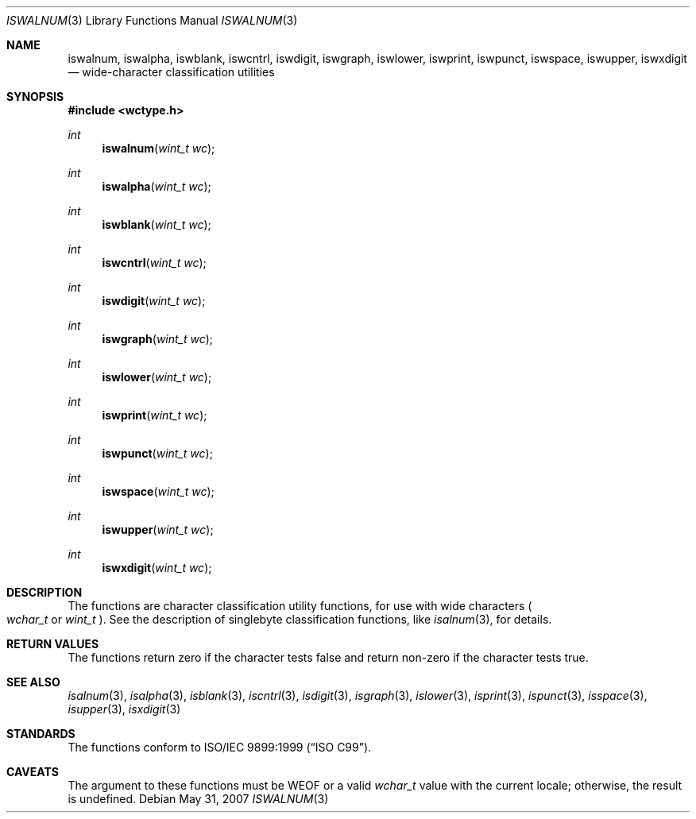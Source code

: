 .\"	$OpenBSD: iswalnum.3,v 1.3 2010/09/10 18:38:19 jmc Exp $
.\"	$NetBSD: iswalnum.3,v 1.8 2003/09/08 17:54:31 wiz Exp $
.\"
.\" Copyright (c) 1991 The Regents of the University of California.
.\" All rights reserved.
.\"
.\" This code is derived from software contributed to Berkeley by
.\" the American National Standards Committee X3, on Information
.\" Processing Systems.
.\"
.\" Redistribution and use in source and binary forms, with or without
.\" modification, are permitted provided that the following conditions
.\" are met:
.\" 1. Redistributions of source code must retain the above copyright
.\"    notice, this list of conditions and the following disclaimer.
.\" 2. Redistributions in binary form must reproduce the above copyright
.\"    notice, this list of conditions and the following disclaimer in the
.\"    documentation and/or other materials provided with the distribution.
.\" 3. Neither the name of the University nor the names of its contributors
.\"    may be used to endorse or promote products derived from this software
.\"    without specific prior written permission.
.\"
.\" THIS SOFTWARE IS PROVIDED BY THE REGENTS AND CONTRIBUTORS ``AS IS'' AND
.\" ANY EXPRESS OR IMPLIED WARRANTIES, INCLUDING, BUT NOT LIMITED TO, THE
.\" IMPLIED WARRANTIES OF MERCHANTABILITY AND FITNESS FOR A PARTICULAR PURPOSE
.\" ARE DISCLAIMED.  IN NO EVENT SHALL THE REGENTS OR CONTRIBUTORS BE LIABLE
.\" FOR ANY DIRECT, INDIRECT, INCIDENTAL, SPECIAL, EXEMPLARY, OR CONSEQUENTIAL
.\" DAMAGES (INCLUDING, BUT NOT LIMITED TO, PROCUREMENT OF SUBSTITUTE GOODS
.\" OR SERVICES; LOSS OF USE, DATA, OR PROFITS; OR BUSINESS INTERRUPTION)
.\" HOWEVER CAUSED AND ON ANY THEORY OF LIABILITY, WHETHER IN CONTRACT, STRICT
.\" LIABILITY, OR TORT (INCLUDING NEGLIGENCE OR OTHERWISE) ARISING IN ANY WAY
.\" OUT OF THE USE OF THIS SOFTWARE, EVEN IF ADVISED OF THE POSSIBILITY OF
.\" SUCH DAMAGE.
.\"
.\"     @(#)isalnum.3	5.2 (Berkeley) 6/29/91
.\"
.Dd $Mdocdate: May 31 2007 $
.Dt ISWALNUM 3
.Os
.Sh NAME
.Nm iswalnum ,
.Nm iswalpha ,
.Nm iswblank ,
.Nm iswcntrl ,
.Nm iswdigit ,
.Nm iswgraph ,
.Nm iswlower ,
.Nm iswprint ,
.Nm iswpunct ,
.Nm iswspace ,
.Nm iswupper ,
.Nm iswxdigit
.Nd wide-character classification utilities
.Sh SYNOPSIS
.Fd #include <wctype.h>
.Ft int
.Fn iswalnum "wint_t wc"
.Ft int
.Fn iswalpha "wint_t wc"
.Ft int
.Fn iswblank "wint_t wc"
.Ft int
.Fn iswcntrl "wint_t wc"
.Ft int
.Fn iswdigit "wint_t wc"
.Ft int
.Fn iswgraph "wint_t wc"
.Ft int
.Fn iswlower "wint_t wc"
.Ft int
.Fn iswprint "wint_t wc"
.Ft int
.Fn iswpunct "wint_t wc"
.Ft int
.Fn iswspace "wint_t wc"
.Ft int
.Fn iswupper "wint_t wc"
.Ft int
.Fn iswxdigit "wint_t wc"
.Sh DESCRIPTION
The functions are character classification utility functions,
for use with wide characters
.Po
.Fa wchar_t
or
.Fa wint_t
.Pc .
See the description of singlebyte classification functions, like
.Xr isalnum 3 ,
for details.
.Sh RETURN VALUES
The functions return zero if the character tests false and
return non-zero if the character tests true.
.Sh SEE ALSO
.Xr isalnum 3 ,
.Xr isalpha 3 ,
.Xr isblank 3 ,
.Xr iscntrl 3 ,
.Xr isdigit 3 ,
.Xr isgraph 3 ,
.Xr islower 3 ,
.Xr isprint 3 ,
.Xr ispunct 3 ,
.Xr isspace 3 ,
.Xr isupper 3 ,
.Xr isxdigit 3
.Sh STANDARDS
The functions conform to
.\" .St -isoC99 .
ISO/IEC 9899:1999
.Pq Dq ISO C99 .
.Sh CAVEATS
The argument to these functions must be
.Dv WEOF
or a valid
.Fa wchar_t
value with the current locale; otherwise, the result is undefined.
